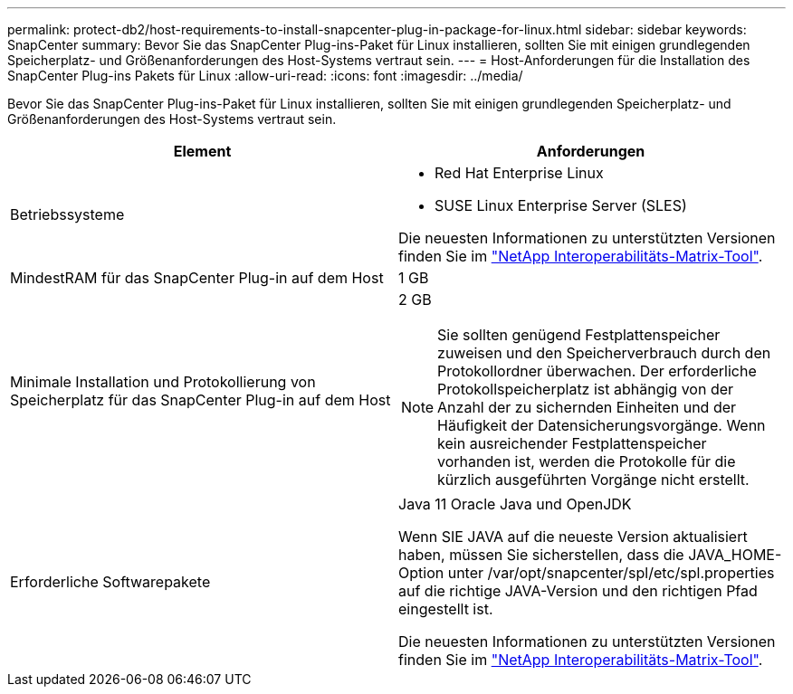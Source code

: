 ---
permalink: protect-db2/host-requirements-to-install-snapcenter-plug-in-package-for-linux.html 
sidebar: sidebar 
keywords: SnapCenter 
summary: Bevor Sie das SnapCenter Plug-ins-Paket für Linux installieren, sollten Sie mit einigen grundlegenden Speicherplatz- und Größenanforderungen des Host-Systems vertraut sein. 
---
= Host-Anforderungen für die Installation des SnapCenter Plug-ins Pakets für Linux
:allow-uri-read: 
:icons: font
:imagesdir: ../media/


[role="lead"]
Bevor Sie das SnapCenter Plug-ins-Paket für Linux installieren, sollten Sie mit einigen grundlegenden Speicherplatz- und Größenanforderungen des Host-Systems vertraut sein.

|===
| Element | Anforderungen 


 a| 
Betriebssysteme
 a| 
* Red Hat Enterprise Linux
* SUSE Linux Enterprise Server (SLES)


Die neuesten Informationen zu unterstützten Versionen finden Sie im https://imt.netapp.com/matrix/imt.jsp?components=121073;&solution=1257&isHWU&src=IMT["NetApp Interoperabilitäts-Matrix-Tool"].



 a| 
MindestRAM für das SnapCenter Plug-in auf dem Host
 a| 
1 GB



 a| 
Minimale Installation und Protokollierung von Speicherplatz für das SnapCenter Plug-in auf dem Host
 a| 
2 GB


NOTE: Sie sollten genügend Festplattenspeicher zuweisen und den Speicherverbrauch durch den Protokollordner überwachen. Der erforderliche Protokollspeicherplatz ist abhängig von der Anzahl der zu sichernden Einheiten und der Häufigkeit der Datensicherungsvorgänge. Wenn kein ausreichender Festplattenspeicher vorhanden ist, werden die Protokolle für die kürzlich ausgeführten Vorgänge nicht erstellt.



 a| 
Erforderliche Softwarepakete
 a| 
Java 11 Oracle Java und OpenJDK

Wenn SIE JAVA auf die neueste Version aktualisiert haben, müssen Sie sicherstellen, dass die JAVA_HOME-Option unter /var/opt/snapcenter/spl/etc/spl.properties auf die richtige JAVA-Version und den richtigen Pfad eingestellt ist.

Die neuesten Informationen zu unterstützten Versionen finden Sie im https://imt.netapp.com/matrix/imt.jsp?components=121073;&solution=1257&isHWU&src=IMT["NetApp Interoperabilitäts-Matrix-Tool"].

|===